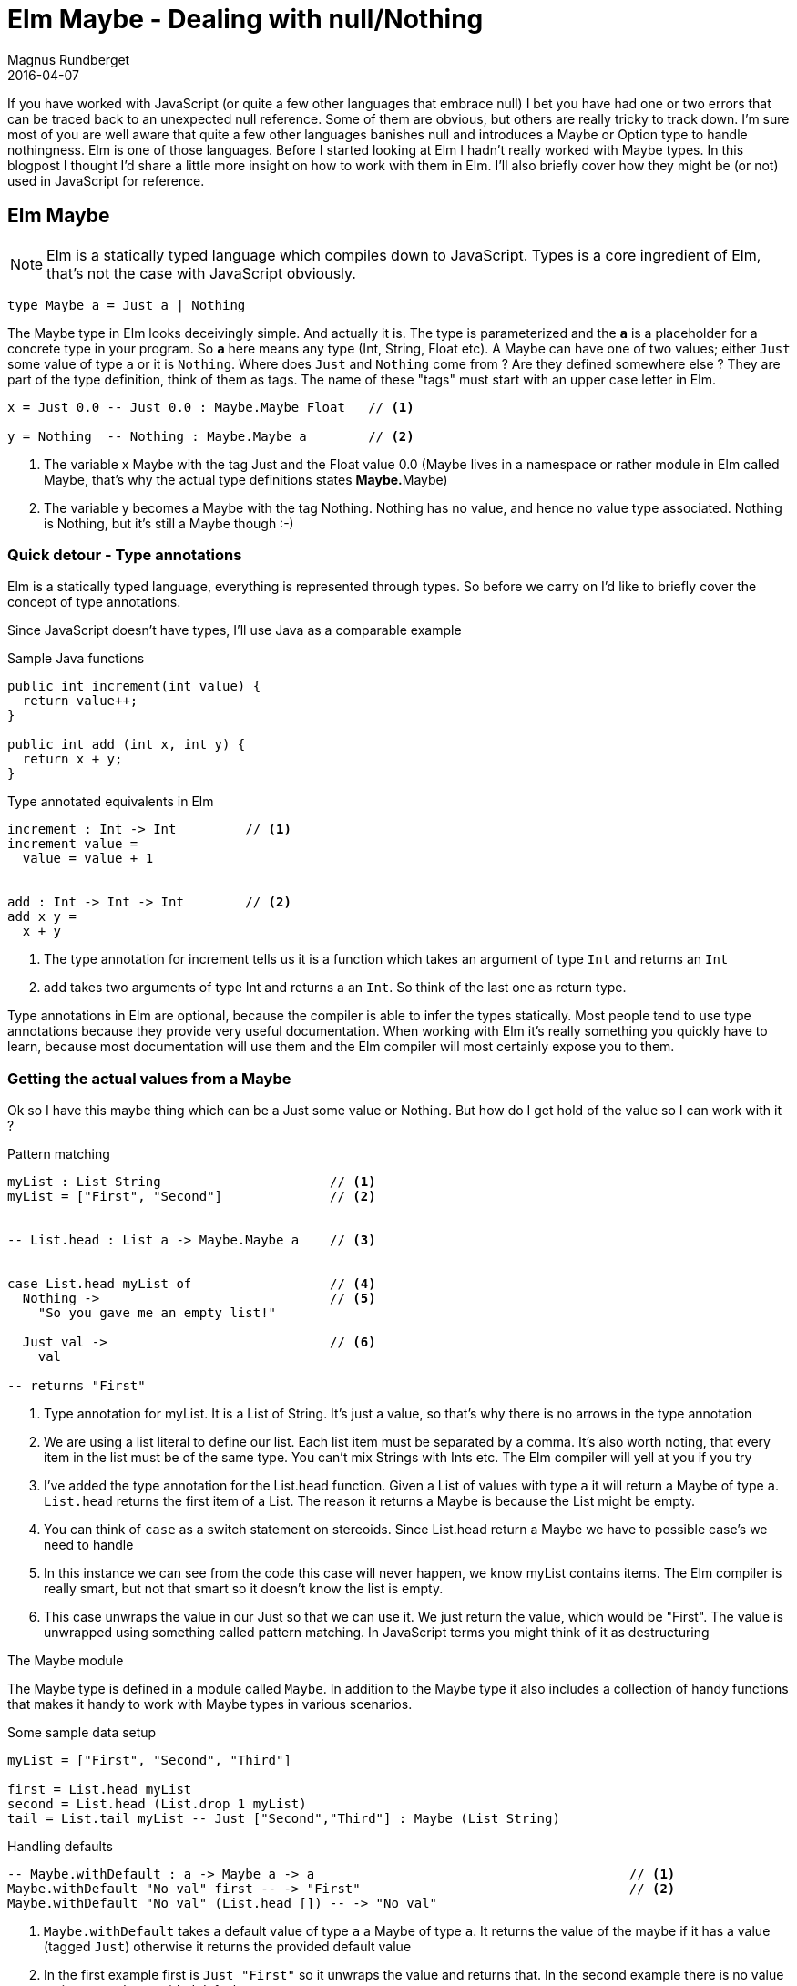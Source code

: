 = Elm Maybe - Dealing with null/Nothing
Magnus Rundberget
2016-04-07
:jbake-type: post
:jbake-status: published
:jbake-tags: elm, javascript
:imagesdir: /blog/2016/
:icons: font
:id: elm_maybe



If you have worked with JavaScript (or quite a few other languages that embrace null) I bet you have had one or two errors that can be
traced back to an unexpected null reference. Some of them are obvious, but others are really tricky to
track down. I'm sure most of you are well aware that quite a few other languages banishes null and introduces a Maybe or Option type to handle nothingness.
Elm is one of those languages. Before I started looking at Elm I hadn't really worked with Maybe types. In this blogpost
I thought I'd share a little more insight on how to work with them in Elm. I'll also briefly cover how they might be (or not) used in JavaScript for reference.


## Elm Maybe

NOTE: Elm is a statically typed language which compiles down to JavaScript. Types is a core ingredient of Elm, that's not the case with JavaScript obviously.


[source,elm]
----
type Maybe a = Just a | Nothing
----

The Maybe type in Elm looks deceivingly simple. And actually it is.
The type is parameterized and the `**a**` is a placeholder for a concrete type in your program.
So `**a**` here means any type (Int, String, Float etc). A Maybe can have one of two values; either `Just` some value of type `a` or it is `Nothing`.
Where does `Just` and `Nothing` come from ? Are they defined somewhere else ? They are part of the type definition, think of them as tags. The name of these "tags"
must start with an upper case letter in Elm.


[source, elm]
----
x = Just 0.0 -- Just 0.0 : Maybe.Maybe Float   // <1>

y = Nothing  -- Nothing : Maybe.Maybe a        // <2>

----
<1> The variable x Maybe with the tag Just and the Float value 0.0 (Maybe lives in a namespace or rather module in Elm called Maybe, that's why the actual type definitions states **Maybe.**Maybe)
<2> The variable y becomes a Maybe with the tag Nothing. Nothing has no value, and hence no value type associated. Nothing is Nothing, but it's still a Maybe though :-)



### Quick detour - Type annotations
Elm is a statically typed language, everything is represented through types. So before
we carry on I'd like to briefly cover the concept of type annotations.

Since JavaScript doesn't have types, I'll use Java as a comparable example

.Sample Java functions
[source, java]
----
public int increment(int value) {
  return value++;
}

public int add (int x, int y) {
  return x + y;
}
----

.Type annotated equivalents in Elm
[source,elm]
----
increment : Int -> Int         // <1>
increment value =
  value = value + 1


add : Int -> Int -> Int        // <2>
add x y =
  x + y
----
<1> The type annotation for increment tells us it is a function which takes an argument of type `Int` and returns an `Int`
<2> add takes two arguments of type Int and returns a an `Int`. So think of the last one as return type.

Type annotations in Elm are optional, because the compiler is able to infer the types statically.
Most people tend to use type annotations because they provide very useful documentation.
When working with Elm it's really something you quickly have to learn, because most documentation will use them
and the Elm compiler will most certainly expose you to them.




### Getting the actual values from a Maybe
Ok so I have this maybe thing which can be a Just some value or Nothing. But how do I get
hold of the value so I can work with it ?


.Pattern matching
[source,elm]
----

myList : List String                      // <1>
myList = ["First", "Second"]              // <2>


-- List.head : List a -> Maybe.Maybe a    // <3>


case List.head myList of                  // <4>
  Nothing ->                              // <5>
    "So you gave me an empty list!"

  Just val ->                             // <6>
    val

-- returns "First"

----
<1> Type annotation for myList. It is a List of String. It's just a value, so that's why there is no arrows in the type annotation
<2> We are using a list literal to define our list. Each list item must be separated by a comma. It's also worth noting, that every item in the list must be of the same type. You can't mix Strings with Ints etc. The Elm compiler will yell at you if you try
<3> I've added the type annotation for the List.head function. Given a List of values with type `a` it will return a Maybe of type `a`. `List.head` returns the first item of a List. The reason it returns a Maybe is because the List might be empty.
<4> You can think of `case` as a switch statement on stereoids. Since List.head return a Maybe we have to possible case's we need to handle
<5> In this instance we can see from the code this case will never happen, we know myList contains items. The Elm compiler is really smart, but not that smart so it doesn't know the list is empty.
<6> This case unwraps the value in our Just so that we can use it. We just return the value, which would be "First".
The value is unwrapped using something called pattern matching. In JavaScript terms you might think of it as destructuring


.The Maybe module
The Maybe type is defined in a module called `Maybe`. In addition to the Maybe type it also includes a collection
of handy functions that makes it handy to work with Maybe types in various scenarios.



.Some sample data setup
[source,elm]
----
myList = ["First", "Second", "Third"]

first = List.head myList
second = List.head (List.drop 1 myList)
tail = List.tail myList -- Just ["Second","Third"] : Maybe (List String)
----

.Handling defaults
[source, elm]
----
-- Maybe.withDefault : a -> Maybe a -> a                                         // <1>
Maybe.withDefault "No val" first -- -> "First"                                   // <2>
Maybe.withDefault "No val" (List.head []) -- -> "No val"

----
<1> `Maybe.withDefault` takes a default value of type `a` a Maybe of type `a`. It returns the value of the maybe if it has a value (tagged `Just`) otherwise it returns the provided default value
<2> In the first example first is `Just "First"` so it unwraps the value and returns that. In the second example there is no value so it returns the provided default

.Mapping
[source,elm]
----
-- Maybe.map : (a -> b) -> Maybe a -> Maybe b                                    // <1>
Maybe.map String.toUpper first -- -> Just "FIRST"                                // <2>
Maybe.map String.toUpper Nothing -- -> Nothing


-- Maybe.map2 (a -> b -> c) -> Maybe a -> Maybe b -> Maybe c                     // <3>
Maybe.map2 (\a b -> a ++ ", " b) first second -- -> Just "First, Second"         // <4>
Maybe.map2 (\a b -> a ++ ", " b) first Nothing -- -> Nothing
Maybe.map2 (++) first second -- -> Just "First, Second"                          // <5>
----
<1> `Maybe.map` takes a function which has the signature (a -> b), that means a function that takes any value of type a and return a value of type b (which can be the same type or a completely different type). The second argument is a Maybe (of type `a`). The return value is a Maybe of type `b`. So Maybe.map unwraps the second argument, applies the provided function and wraps the result of that in a Maybe which in turn is returned.
<2> String.toUpper takes a String (`a` if you like) and returns a String (`b` if you like). String.toUpper doesn't understand Maybe values, so to use it on a Maybe value we can use Maybe.map
<3> `Maybe.map2` is similar to `Maybe.map` but the function in the first argument takes two in parameters. In addition to the function param we provide two Maybe values. These two doesn't need to be of the same type, but happens to be so in our example. There is also map3, map4 etc up to map8
<4> If any or both of the two Maybe params are `Nothing` the result will be Nothing.
<5> In the example above we used an anonymous function (lambda). However `++` is actually a function that takes two arguments so we can use that as the function argument

.Piping
[source,elm]
----
-- Maybe.andThen Maybe.Maybe a -> (a -> Maybe b) -> Maybe b                      // <1>
Maybe.andThen tail List.head  -- -> Just "Second"                                // <2>
tail `Maybe.andThen` List.head -- -> Just "Second"                               // <3>

tail
  `Maybe.andThen` List.head
  `Maybe.andThen` (\s -> Just (String.toUpper s))   -- -> Just "SECOND"          // <4>


Just []
  `Maybe.andThen` List.head
  `Maybe.andThen` (\s -> Just (String.toUpper s))   -- -> Nothing                // <5>

----
<1> `Maybe.andThen` resembles `Maybe.map` but there are two vital differences. The function argument comes as the second param (we'll come back to why), secondly the function in the function argument must return a Maybe rather than a plain value.
<2> The first argument `tail` is a Maybe, the second argument is List.head which is a function that takes a list as an argument and returns a Maybe, so that conforms to the function params signature required by Maybe.andThen
<3> In this version we use the infix version of `andThen` (marked by backticks before and after). This is the reason the function argument comes second, so you typically use `Maybe.andThen` when you you need to work with maybes in a pipeline sort of fashion.
<4> This is an example of piping values when dealing with Maybe values. We start with the tail of our list and then we pick out the head of that list and then we convert the value of that to uppercase
<5> You can almost think of `andThen` as a callback. If any step of the chain returns Nothing, the chain is terminated and Nothing is returned




.Don't like the way Maybe sound, how about rolling your own ?
[source,elm]
----
type Perhaps a = Absolutely a | NotSoMuch
----

Of course interop with others will be an issue and `Maybe` has some advantages being part of the core library. But still
if you really really want to...




== JavaScript null/undefined

[source,javascript]
----
function headOfList(lst) {
 if (lst && lst.length > 0) {
   return lst[0];
 } else {
   // hm... not sure. let's try null
   return null;
 }
}

function tailOfList(lst) {
 if (lst && lst.length > 1) then
   return lst.slice(0);
 } else {
   // hm... not sure. let's try null
   return null;
 }
}



var myList = ["First", "Second", "Third"];
var first =  headOfList(myList);  // "First"
var second = headOfList(tailOfLIst(myList))   // "Second"
var tail = tailOfList(lst); // ["First", "Second"]


first  // "First"

headOfList([]) // null                                                                     // <1>

first.toUpperCase() // "FIRST"
headOfList([]).toUpperCase() // Type Error: Cannot read property 'toUpperCase' of null     // <2>

first + ", " + second // "First, Second"
first + ", " + null // "First, null"                                                       // <3>


headOfList(tail).toUpperCase() // "SECOND"
headOfList([]).toUpperCase() // Type Error: Cannot read property 'toUpperCase' of null     // <4>
----
<1> An empty list obviously doesn't have a first item.
<2> If this was in a function you might guard against this. But what would you return ? Would you throw a exception ?
<3> Doesn't look to cool, so you would have to make sure you guarded against this case. Let's hope you tested that code path, otherwise it's lurking there waiting to happen !
<4> Same as 2

Okay so most of this cases are pretty silly, we would have to come up with something more real life
with functions calling functions calling functions etc. The bottom line is that you have to deal with it,
but it's up to you all the time to make sure nulls or undefined doesn't sneak in. In most cases there are simple non verbose
solutions to deal with them, but it's also quite easy to miss handling them. If you do it can sometimes be quite a challenge tracking down
the root cause.

It's undoubtably a little more ceremony in Elm, but in return you will not ever get nullpointer exceptions.


== Introducing Maybe in JavaScript
If you are from a JavaScript background the blogpost https://curiosity-driven.org/monads-in-javascript[Monads in JavaScript] gives you a little hint on how you could implement Maybe in JavaScript.

Let's borrow some code from there and see how some of the examples above might end up looking

.Defining Just and Nothing
[source, javascript]
----
function Just(value) {
    this.value = value;
}

Just.prototype.bind = function(transform) {
    return transform(this.value);
};

Just.prototype.map = function(transform) {
    return new Just(transform(this.value));
};


Just.prototype.toString = function() {
    return 'Just(' +  this.value + ')';
};

var Nothing = {
    bind: function() {
        return this;
    },
    map: function() {
      return this;
    },
    toString: function() {
        return 'Nothing';
    }
};
----

.A few helper functions for dealing with JavaScript arrays
[source,javascript]
----

function listHead(lst) {
  return lst && list.length > 0 ? new Just(lst[0]) : Nothing;
}

function listTail() {
  return lst && list.length > 1 ? new Just(lst.slice[1]) : Nothing;
}

----


.Elm examples in JavaScript with Maybe'ish support
[source,javascript]
----
var myList = ["First", "Second", "Third"];
var first =  listHead(myList);
var second = listTail(myList).bind(t => listHead(t));
var tail =   listTail(myList);



// Similar to Maybe.map in Elm
first.map(a => a.toUpperCase()) // Just {value: "FIRST"}                                        // <1>
Nothing.map(a => a.toUpperCase()) // Nothing (object)                                           // <2>

// Similar to Maybe.map2 in Elm
first.bind(a => second.map( b => a + ", " + b))  // Just { value: 'First, Second' }             // <3>
first.bind(a => Nothing.map( b => a + ", " + b)) // Nothing (object)

// Similar to Maybe.andThen in Elm
tail.bind(a => listHead(a)).bind(b => new Just(b.toUpperCase()))   // Just { value: 'SECOND' }  // <4>
new Just([]).bind(a => listHead(a)).bind(b => new Just(b.toUpperCase())) // Nothing (object)    // <5>
----
<1> `first` is a Just object. Since it has a value the arrow function is run as expected
<2> When the value is Nothing (a Nothing object) toUpperCase is never run and the Nothing object is returned
<3> In the arrow function of bind for first we ignore the unwrapped value and call map on second with a new arrow function which now has both the unwrapped value of both a and b. We concatenate the values and the map function ensures the result is wrapped up in a Just object
If you remember the elm case for map2, that was a separate function. Here map is just a convenience to wrap up the innermost value in a Just.
<4> `tail` is a Just object with the value ["First", "Second"] in the first level arrow function we pick out the head which returns a `Just` object with the value "Second". In the innermost arrow level function we do upperCase on the value and wrap in it a Just which is the end result.
<5> We are starting with Just with a value of an empty array. In the first level arrow function we try to pick out the head of the list. Since that will return a Nothing object, Nothing passes straight through the second level arrow function, never executing the toUpperCase call.


So as you can see it is possible to introduce the notion of Maybe in JavaScript. There are several libraries out there to choose from
I haven't really tried any of them. Regardless the issue you'll be facing is that the other libraries you are using probably won't be using your representation of Maybe if at all.
But hey, maybe it's better with something than nothing. Or whatever.



## Wrapping up
There is clearly a slight cost with explicitly handling nothingness everywhere. In Elm you basically don't even have a choice. The type system
and the compiler will force you into being explcit about cases when you don't have a value. You can achieve the same as with null but
you always have to handle them. In your entire program. The most obvious benefit you get, is that you simply will not get null reference related errors in Elm. When calling any function
that accepts Maybe values as input params or return Maybe values you will be made well aware of that. The compiler will let you know, but typically you would also see type annotations stating this fact too.
This explicitness is actually quite liberating once you get used to it.

In JavaScript you can try to be more explicit with nulls. You can even reduce the chances of null pointers ever happening by
introducing a Maybe/Option like concept. Of course *you* wouldn't introduce the possibility of null pointers in your code. However there's a pretty big chance
some bozo,responsible for one of the 59 libs you somehow ended up with from npm, have though.


There are plenty of bigger challenges than null pointer exceptions out there, but if you could avoid them altogether,
surely that must a be of some benefit. I'll round off with the obligatory quote from Tony Hoare as you do when one pays tribute to our belowed null.



[quote, Tony Hoare]
____
I call it my billion-dollar mistake. It was the invention of the null reference in 1965. At that time, I was designing the first comprehensive type system for references in an object oriented language (ALGOL W). My goal was to ensure that all use of references should be absolutely safe, with checking performed automatically by the compiler. But I couldn't resist the temptation to put in a null reference, simply because it was so easy to implement. This has led to innumerable errors, vulnerabilities, and system crashes, which have probably caused a billion dollars of pain and damage in the last forty years.
____
